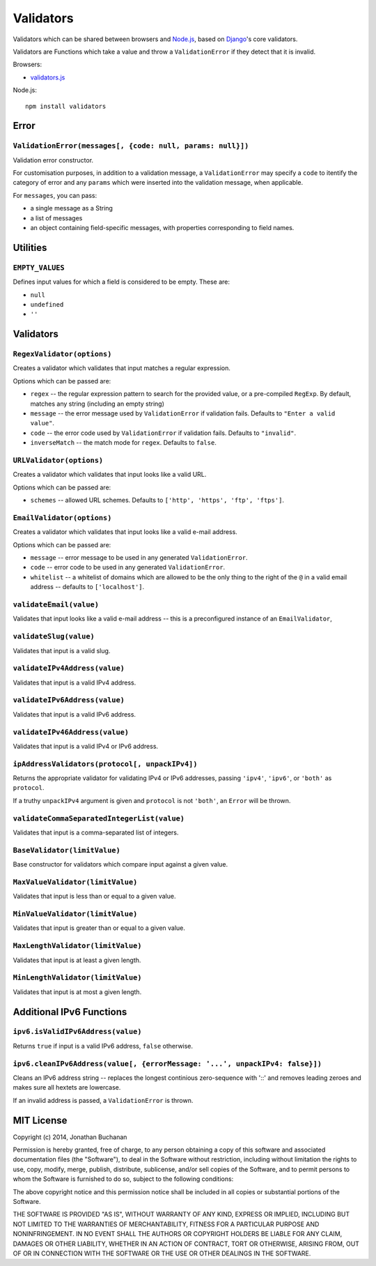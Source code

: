 ==========================
Validators |travis_status|
==========================

.. |travis_status| image:: https://secure.travis-ci.org/insin/validators.png
   :target: http://travis-ci.org/insin/validators

Validators which can be shared between browsers and `Node.js`_, based on
`Django`_'s core validators.

Validators are Functions which take a value and throw a ``ValidationError`` if
they detect that it is invalid.

Browsers:

* `validators.js`_

Node.js::

   npm install validators

.. _`Node.js`: http://nodejs.org/
.. _`Django`: https://www.djangoproject.com/
.. _`validators.js`: https://raw.github.com/insin/validators/master/validators.js

Error
=====

``ValidationError(messages[, {code: null, params: null}])``
-----------------------------------------------------------

Validation error constructor.

For customisation purposes, in addition to a validation message, a
``ValidationError`` may specify a ``code`` to itentify the category of error and
any ``params`` which were inserted into the validation message, when applicable.

For ``messages``, you can pass:

* a single message as a String
* a list of messages
* an object containing field-specific messages, with properties corresponding to
  field names.

Utilities
=========

``EMPTY_VALUES``
----------------

Defines input values for which a field is considered to be empty. These are:

* ``null``
* ``undefined``
* ``''``

Validators
==========

``RegexValidator(options)``
---------------------------

Creates a validator which validates that input matches a regular expression.

Options which can be passed are:

* ``regex`` -- the regular expression pattern to search for the provided value,
  or a pre-compiled ``RegExp``.  By default, matches any string (including an
  empty string)
* ``message`` -- the error message used by ``ValidationError`` if validation
  fails. Defaults to ``"Enter a valid value"``.
* ``code`` -- the error code used by ``ValidationError`` if validation fails.
  Defaults to ``"invalid"``.
* ``inverseMatch`` -- the match mode for ``regex``. Defaults to ``false``.

``URLValidator(options)``
-------------------------

Creates a validator which validates that input looks like a valid URL.

Options which can be passed are:

* ``schemes`` -- allowed URL schemes. Defaults to
  ``['http', 'https', 'ftp', 'ftps']``.

``EmailValidator(options)``
---------------------------

Creates a validator which validates that input looks like a valid e-mail
address.

Options which can be passed are:

* ``message`` -- error message to be used in any generated ``ValidationError``.
* ``code`` -- error code to be used in any generated ``ValidationError``.
* ``whitelist`` -- a whitelist of domains which are allowed to be the only thing
  to the right of the ``@`` in a valid email address -- defaults to
  ``['localhost']``.

``validateEmail(value)``
------------------------

Validates that input looks like a valid e-mail address -- this is a
preconfigured instance of an ``EmailValidator``,

``validateSlug(value)``
-----------------------

Validates that input is a valid slug.

``validateIPv4Address(value)``
------------------------------

Validates that input is a valid IPv4 address.

``validateIPv6Address(value)``
------------------------------

Validates that input is a valid IPv6 address.

``validateIPv46Address(value)``
------------------------------

Validates that input is a valid IPv4 or IPv6 address.

``ipAddressValidators(protocol[, unpackIPv4])``
-----------------------------------------------

Returns the appropriate validator for validating IPv4 or IPv6 addresses, passing
``'ipv4'``, ``'ipv6'``, or ``'both'`` as ``protocol``.

If a truthy ``unpackIPv4`` argument is given and ``protocol`` is not ``'both'``,
an ``Error`` will be thrown.

``validateCommaSeparatedIntegerList(value)``
--------------------------------------------

Validates that input is a comma-separated list of integers.

``BaseValidator(limitValue)``
-----------------------------

Base constructor for validators which compare input against a given value.

``MaxValueValidator(limitValue)``
---------------------------------

Validates that input is less than or equal to a given value.

``MinValueValidator(limitValue)``
---------------------------------

Validates that input is greater than or equal to a given value.

``MaxLengthValidator(limitValue)``
----------------------------------

Validates that input is at least a given length.

``MinLengthValidator(limitValue)``
----------------------------------

Validates that input is at most a given length.

Additional IPv6 Functions
=========================

``ipv6.isValidIPv6Address(value)``
------------------------------------

Returns ``true`` if input is a valid IPv6 address, ``false`` otherwise.

``ipv6.cleanIPv6Address(value[, {errorMessage: '...', unpackIPv4: false}])``
----------------------------------------------------------------------------

Cleans an IPv6 address string -- replaces the longest continious zero-sequence
with '::' and removes leading zeroes and makes sure all hextets are lowercase.

If an invalid address is passed, a ``ValidationError`` is thrown.

MIT License
===========

Copyright (c) 2014, Jonathan Buchanan

Permission is hereby granted, free of charge, to any person obtaining a copy of
this software and associated documentation files (the "Software"), to deal in
the Software without restriction, including without limitation the rights to
use, copy, modify, merge, publish, distribute, sublicense, and/or sell copies of
the Software, and to permit persons to whom the Software is furnished to do so,
subject to the following conditions:

The above copyright notice and this permission notice shall be included in all
copies or substantial portions of the Software.

THE SOFTWARE IS PROVIDED "AS IS", WITHOUT WARRANTY OF ANY KIND, EXPRESS OR
IMPLIED, INCLUDING BUT NOT LIMITED TO THE WARRANTIES OF MERCHANTABILITY, FITNESS
FOR A PARTICULAR PURPOSE AND NONINFRINGEMENT. IN NO EVENT SHALL THE AUTHORS OR
COPYRIGHT HOLDERS BE LIABLE FOR ANY CLAIM, DAMAGES OR OTHER LIABILITY, WHETHER
IN AN ACTION OF CONTRACT, TORT OR OTHERWISE, ARISING FROM, OUT OF OR IN
CONNECTION WITH THE SOFTWARE OR THE USE OR OTHER DEALINGS IN THE SOFTWARE.
